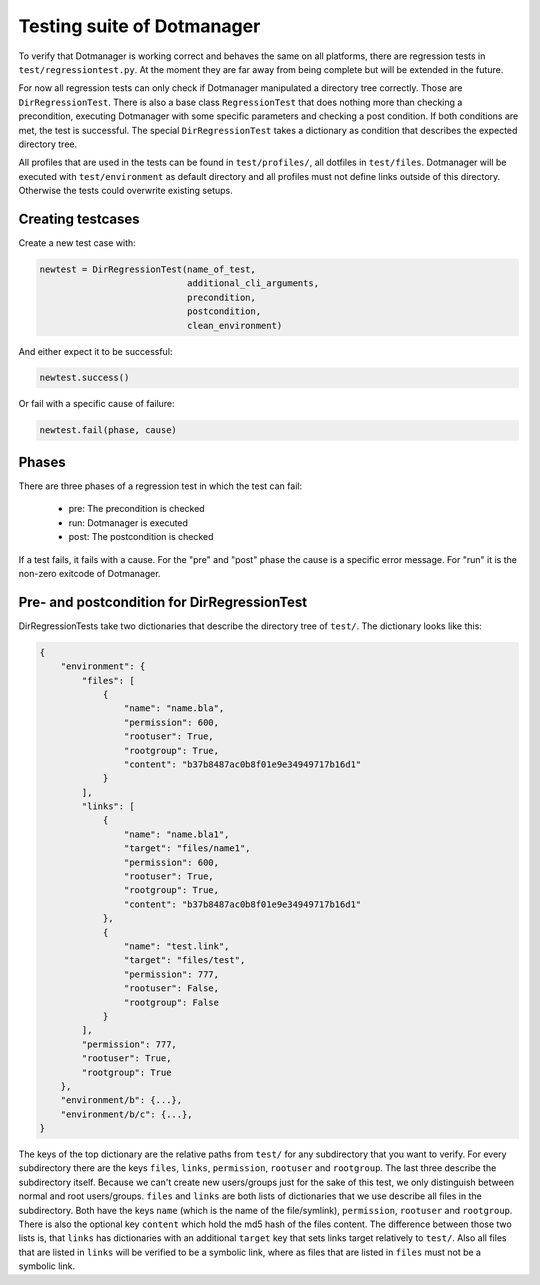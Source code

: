 Testing suite of Dotmanager
===========================

To verify that Dotmanager is working correct and behaves the same on all
platforms, there are regression tests in  ``test/regressiontest.py``. At the
moment they are far away from being complete but will be extended in the
future.

For now all regression tests can only check if Dotmanager manipulated a
directory tree correctly. Those are ``DirRegressionTest``. There is also a base
class ``RegressionTest`` that does nothing more than checking a precondition,
executing Dotmanager with some specific parameters and checking a post
condition. If both conditions are met, the test is successful. The special
``DirRegressionTest`` takes a dictionary as condition that describes the
expected directory tree.

All profiles that are used in the tests can be found in ``test/profiles/``, all
dotfiles in ``test/files``. Dotmanager will be executed with
``test/environment`` as default directory and all profiles must not define
links outside of this directory. Otherwise the tests could overwrite existing
setups.


Creating testcases
------------------

Create a new test case with:

.. code:: python

    newtest = DirRegressionTest(name_of_test,
                                additional_cli_arguments,
                                precondition,
                                postcondition,
                                clean_environment)

And either expect it to be successful:

.. code:: python

    newtest.success()

Or fail with a specific cause of failure:

.. code:: python

    newtest.fail(phase, cause)


Phases
------

There are three phases of a regression test in which the test can fail:

    - pre: The precondition is checked
    - run: Dotmanager is executed
    - post: The postcondition is checked

If a test fails, it fails with a cause. For the "pre" and "post" phase the cause
is a specific error message. For "run" it is the non-zero exitcode of Dotmanager.


Pre- and postcondition for DirRegressionTest
--------------------------------------------

DirRegressionTests take two dictionaries that describe the directory tree of ``test/``.
The dictionary looks like this:

.. code:: python

    {
        "environment": {
            "files": [
                {
                    "name": "name.bla",
                    "permission": 600,
                    "rootuser": True,
                    "rootgroup": True,
                    "content": "b37b8487ac0b8f01e9e34949717b16d1"
                }
            ],
            "links": [
                {
                    "name": "name.bla1",
                    "target": "files/name1",
                    "permission": 600,
                    "rootuser": True,
                    "rootgroup": True,
                    "content": "b37b8487ac0b8f01e9e34949717b16d1"
                },
                {
                    "name": "test.link",
                    "target": "files/test",
                    "permission": 777,
                    "rootuser": False,
                    "rootgroup": False
                }
            ],
            "permission": 777,
            "rootuser": True,
            "rootgroup": True
        },
        "environment/b": {...},
        "environment/b/c": {...},
    }

The keys of the top dictionary are the relative paths from ``test/`` for any
subdirectory that you want to verify. For every subdirectory there are the keys ``files``, ``links``, ``permission``, ``rootuser``
and ``rootgroup``. The last three describe the subdirectory itself. Because we can't create new users/groups
just for the sake of this test, we only distinguish between normal and root users/groups.
``files`` and ``links`` are both lists of dictionaries that we use describe all files in the subdirectory.
Both have the keys ``name`` (which is the name of the file/symlink), ``permission``, ``rootuser`` and ``rootgroup``.
There is also the optional key ``content`` which hold the md5 hash of the files content.
The difference between those two lists is, that ``links`` has dictionaries with an additional ``target`` key that
sets links target relatively to ``test/``. Also all files that are listed in ``links`` will be verified to be
a symbolic link, where as files that are listed in ``files`` must not be a symbolic link.
